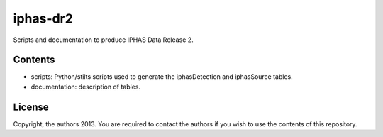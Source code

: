 iphas-dr2
=========

Scripts and documentation to produce IPHAS Data Release 2.

Contents
--------
* scripts: Python/stilts scripts used to generate the iphasDetection and iphasSource tables.
* documentation: description of tables.

License
--------
Copyright, the authors 2013.
You are required to contact the authors if you wish to use the contents of this repository.
